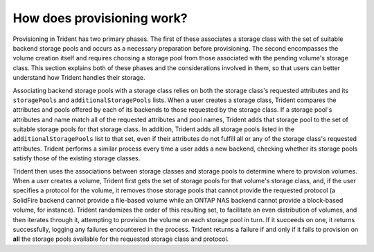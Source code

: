 ###########################
How does provisioning work?
###########################

Provisioning in Trident has two primary phases.  The first of these associates
a storage class with the set of suitable backend storage pools and occurs
as a necessary preparation before provisioning.  The second encompasses the
volume creation itself and requires choosing a storage pool from those
associated with the pending volume's storage class.  This section explains both
of these phases and the considerations involved in them, so that users can
better understand how Trident handles their storage.

Associating backend storage pools with a storage class relies on both the
storage class's requested attributes and its ``storagePools`` and
``additionalStoragePools`` lists.  When a user creates a storage class, Trident
compares the attributes and pools offered by each of its backends to those
requested by the storage class.  If a storage pool's attributes and name match
all of the requested attributes and pool names, Trident adds that storage
pool to the set of suitable storage pools for that storage class.  In addition,
Trident adds all storage pools listed in the ``additionalStoragePools`` list to
that set, even if their attributes do not fulfill all or any of the storage
class's requested attributes.  Trident performs a similar process every time a
user adds a new backend, checking whether its storage pools satisfy those of
the existing storage classes.

Trident then uses the associations between storage classes and storage pools to
determine where to provision volumes.  When a user creates a volume, Trident
first gets the set of storage pools for that volume's storage class, and, if
the user specifies a protocol for the volume, it removes those storage pools
that cannot provide the requested protocol (a SolidFire backend cannot provide
a file-based volume while an ONTAP NAS backend cannot provide a block-based
volume, for instance).  Trident randomizes the order of this resulting set, to
facilitate an even distribution of volumes, and then iterates through it,
attempting to provision the volume on each storage pool in turn.  If it
succeeds on one, it returns successfully, logging any failures encountered in
the process.  Trident returns a failure if and only if it fails to provision on
**all** the storage pools available for the requested storage class and protocol.
